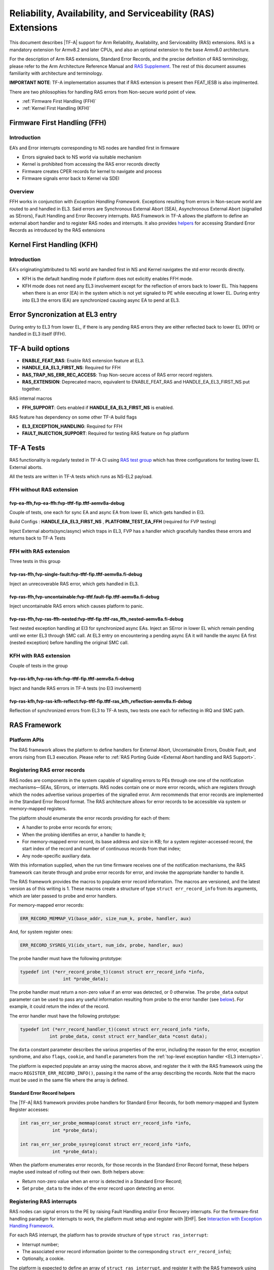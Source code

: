 Reliability, Availability, and Serviceability (RAS) Extensions
**************************************************************

This document describes |TF-A| support for Arm Reliability, Availability, and
Serviceability (RAS) extensions. RAS is a mandatory extension for Armv8.2 and
later CPUs, and also an optional extension to the base Armv8.0 architecture.

For the description of Arm RAS extensions, Standard Error Records, and the
precise definition of RAS terminology, please refer to the Arm Architecture
Reference Manual and `RAS Supplement`_. The rest of this document assumes
familiarity with architecture and terminology.

**IMPORTANT NOTE**: TF-A implementation assumes that if RAS extension is present
then FEAT_IESB is also implmented.

There are two philosophies for handling RAS errors from Non-secure world point
of view.

- :ref:`Firmware First Handling (FFH)`
- :ref:`Kernel First Handling (KFH)`

.. _Firmware First Handling (FFH):

Firmware First Handling (FFH)
=============================

Introduction
------------

EA’s and Error interrupts corresponding to NS nodes are handled first in firmware

-  Errors signaled back to NS world via suitable mechanism
-  Kernel is prohibited from accessing the RAS error records directly
-  Firmware creates CPER records for kernel to navigate and process
-  Firmware signals error back to Kernel via SDEI

Overview
--------

FFH works in conjunction with `Exception Handling Framework`. Exceptions resulting from
errors in Non-secure world are routed to and handled in EL3. Said errors are Synchronous
External Abort (SEA), Asynchronous External Abort (signalled as SErrors), Fault Handling
and Error Recovery interrupts.
RAS Framework in TF-A allows the platform to define an external abort handler and to
register RAS nodes and interrupts. It also provides `helpers`__ for accessing Standard
Error Records as introduced by the RAS extensions


.. __: `Standard Error Record helpers`_

.. _Kernel First Handling (KFH):

Kernel First Handling (KFH)
===========================

Introduction
------------

EA's originating/attributed to NS world are handled first in NS and Kernel navigates
the std error records directly.

-  KFH is the default handling mode if platform does not exlicitly enables FFH mode.
-  KFH mode does not need any EL3 involvement except for the reflection of errors back
   to lower EL. This happens when there is an error (EA) in the system which is not yet
   signaled to PE while executing at lower EL. During entry into EL3 the errors (EA) are
   synchronized causing async EA to pend at EL3.

Error Syncronization at EL3 entry
=================================

During entry to EL3 from lower EL, if there is any pending RAS errors they are either
reflected back to lower EL (KFH) or handled in EL3 itself (FFH).

|Image 1|

TF-A build options
==================

- **ENABLE_FEAT_RAS**: Enable RAS extension feature at EL3.
- **HANDLE_EA_EL3_FIRST_NS**: Required for FFH
- **RAS_TRAP_NS_ERR_REC_ACCESS**: Trap Non-secure access of RAS error record registers.
- **RAS_EXTENSION**: Deprecated macro, equivalent to ENABLE_FEAT_RAS and
  HANDLE_EA_EL3_FIRST_NS put together.

RAS internal macros

- **FFH_SUPPORT**: Gets enabled if **HANDLE_EA_EL3_FIRST_NS** is enabled.

RAS feature has dependency on some other TF-A build flags

- **EL3_EXCEPTION_HANDLING**: Required for FFH
- **FAULT_INJECTION_SUPPORT**: Required for testing RAS feature on fvp platform

TF-A Tests
==========

RAS functionality is regularly tested in TF-A CI using `RAS test group`_ which has three
configurations for testing lower EL External aborts.

All the tests are written in TF-A tests which runs as NS-EL2 payload.

FFH without RAS extension
-------------------------

fvp-ea-ffh,fvp-ea-ffh:fvp-tftf-fip.tftf-aemv8a-debug
~~~~~~~~~~~~~~~~~~~~~~~~~~~~~~~~~~~~~~~~~~~~~~~~~~~~

Couple of tests, one each for sync EA and async EA from lower EL which gets handled in El3.

Build Configs : **HANDLE_EA_EL3_FIRST_NS** , **PLATFORM_TEST_EA_FFH** (required for FVP testing)

Inject External aborts(sync/async) which traps in EL3, FVP has a handler which gracefully
handles these errors and returns back to TF-A Tests

FFH with RAS extension
----------------------

Three tests in this group

fvp-ras-ffh,fvp-single-fault:fvp-tftf-fip.tftf-aemv8a.fi-debug
~~~~~~~~~~~~~~~~~~~~~~~~~~~~~~~~~~~~~~~~~~~~~~~~~~~~~~~~~~~~~~

Inject an unrecoverable RAS error, which gets handled in EL3.


fvp-ras-ffh,fvp-uncontainable:fvp-tftf.fault-fip.tftf-aemv8a.fi-debug
~~~~~~~~~~~~~~~~~~~~~~~~~~~~~~~~~~~~~~~~~~~~~~~~~~~~~~~~~~~~~~~~~~~~~

Inject uncontainable RAS errors which causes platform to panic.

fvp-ras-ffh,fvp-ras-ffh-nested:fvp-tftf-fip.tftf-ras_ffh_nested-aemv8a.fi-debug
~~~~~~~~~~~~~~~~~~~~~~~~~~~~~~~~~~~~~~~~~~~~~~~~~~~~~~~~~~~~~~~~~~~~~~~~~~~~~~~

Test nested exception handling at El3 for synchronized async EAs. Inject an SError in lower EL
which remain pending until we enter EL3 through SMC call. At EL3 entry on encountering a pending
async EA it will handle the async EA first (nested exception) before handling the original SMC call.

KFH with RAS extension
----------------------

Couple of tests in the group

fvp-ras-kfh,fvp-ras-kfh:fvp-tftf-fip.tftf-aemv8a.fi-debug
~~~~~~~~~~~~~~~~~~~~~~~~~~~~~~~~~~~~~~~~~~~~~~~~~~~~~~~~~

Inject and handle RAS errors in TF-A tests (no El3 involvement)

fvp-ras-kfh,fvp-ras-kfh-reflect:fvp-tftf-fip.tftf-ras_kfh_reflection-aemv8a.fi-debug
~~~~~~~~~~~~~~~~~~~~~~~~~~~~~~~~~~~~~~~~~~~~~~~~~~~~~~~~~~~~~~~~~~~~~~~~~~~~~~~~~~~~

Reflection of synchronized errors from EL3 to TF-A tests, two tests one each for reflecting
in IRQ and SMC path.

RAS Framework
=============


.. _ras-figure:

.. image:: ../resources/diagrams/draw.io/ras.svg

Platform APIs
-------------

The RAS framework allows the platform to define handlers for External Abort,
Uncontainable Errors, Double Fault, and errors rising from EL3 execution. Please
refer to :ref:`RAS Porting Guide <External Abort handling and RAS Support>`.

Registering RAS error records
-----------------------------

RAS nodes are components in the system capable of signalling errors to PEs
through one one of the notification mechanisms—SEAs, SErrors, or interrupts. RAS
nodes contain one or more error records, which are registers through which the
nodes advertise various properties of the signalled error. Arm recommends that
error records are implemented in the Standard Error Record format. The RAS
architecture allows for error records to be accessible via system or
memory-mapped registers.

The platform should enumerate the error records providing for each of them:

-  A handler to probe error records for errors;
-  When the probing identifies an error, a handler to handle it;
-  For memory-mapped error record, its base address and size in KB; for a system
   register-accessed record, the start index of the record and number of
   continuous records from that index;
-  Any node-specific auxiliary data.

With this information supplied, when the run time firmware receives one of the
notification mechanisms, the RAS framework can iterate through and probe error
records for error, and invoke the appropriate handler to handle it.

The RAS framework provides the macros to populate error record information. The
macros are versioned, and the latest version as of this writing is 1. These
macros create a structure of type ``struct err_record_info`` from its arguments,
which are later passed to probe and error handlers.

For memory-mapped error records:

.. code:: c

    ERR_RECORD_MEMMAP_V1(base_addr, size_num_k, probe, handler, aux)

And, for system register ones:

.. code:: c

    ERR_RECORD_SYSREG_V1(idx_start, num_idx, probe, handler, aux)

The probe handler must have the following prototype:

.. code:: c

    typedef int (*err_record_probe_t)(const struct err_record_info *info,
                    int *probe_data);

The probe handler must return a non-zero value if an error was detected, or 0
otherwise. The ``probe_data`` output parameter can be used to pass any useful
information resulting from probe to the error handler (see `below`__). For
example, it could return the index of the record.

.. __: `Standard Error Record helpers`_

The error handler must have the following prototype:

.. code:: c

    typedef int (*err_record_handler_t)(const struct err_record_info *info,
               int probe_data, const struct err_handler_data *const data);

The ``data`` constant parameter describes the various properties of the error,
including the reason for the error, exception syndrome, and also ``flags``,
``cookie``, and ``handle`` parameters from the :ref:`top-level exception handler
<EL3 interrupts>`.

The platform is expected populate an array using the macros above, and register
the it with the RAS framework using the macro ``REGISTER_ERR_RECORD_INFO()``,
passing it the name of the array describing the records. Note that the macro
must be used in the same file where the array is defined.

Standard Error Record helpers
~~~~~~~~~~~~~~~~~~~~~~~~~~~~~

The |TF-A| RAS framework provides probe handlers for Standard Error Records, for
both memory-mapped and System Register accesses:

.. code:: c

    int ras_err_ser_probe_memmap(const struct err_record_info *info,
                int *probe_data);

    int ras_err_ser_probe_sysreg(const struct err_record_info *info,
                int *probe_data);

When the platform enumerates error records, for those records in the Standard
Error Record format, these helpers maybe used instead of rolling out their own.
Both helpers above:

-  Return non-zero value when an error is detected in a Standard Error Record;
-  Set ``probe_data`` to the index of the error record upon detecting an error.

Registering RAS interrupts
--------------------------

RAS nodes can signal errors to the PE by raising Fault Handling and/or Error
Recovery interrupts. For the firmware-first handling paradigm for interrupts to
work, the platform must setup and register with |EHF|. See `Interaction with
Exception Handling Framework`_.

For each RAS interrupt, the platform has to provide structure of type ``struct
ras_interrupt``:

-  Interrupt number;
-  The associated error record information (pointer to the corresponding
   ``struct err_record_info``);
-  Optionally, a cookie.

The platform is expected to define an array of ``struct ras_interrupt``, and
register it with the RAS framework using the macro
``REGISTER_RAS_INTERRUPTS()``, passing it the name of the array. Note that the
macro must be used in the same file where the array is defined.

The array of ``struct ras_interrupt`` must be sorted in the increasing order of
interrupt number. This allows for fast look of handlers in order to service RAS
interrupts.

Double-fault handling
---------------------

A Double Fault condition arises when an error is signalled to the PE while
handling of a previously signalled error is still underway. When a Double Fault
condition arises, the Arm RAS extensions only require for handler to perform
orderly shutdown of the system, as recovery may be impossible.

The RAS extensions part of Armv8.4 introduced new architectural features to deal
with Double Fault conditions, specifically, the introduction of ``NMEA`` and
``EASE`` bits to ``SCR_EL3`` register. These were introduced to assist EL3
software which runs part of its entry/exit routines with exceptions momentarily
masked—meaning, in such systems, External Aborts/SErrors are not immediately
handled when they occur, but only after the exceptions are unmasked again.

|TF-A|, for legacy reasons, executes entire EL3 with all exceptions unmasked.
This means that all exceptions routed to EL3 are handled immediately. |TF-A|
thus is able to detect a Double Fault conditions in software, without needing
the intended advantages of Armv8.4 Double Fault architecture extensions.

Double faults are fatal, and terminate at the platform double fault handler, and
doesn't return.

Engaging the RAS framework
--------------------------

Enabling RAS support is a platform choice

The RAS support in |TF-A| introduces a default implementation of
``plat_ea_handler``, the External Abort handler in EL3. When ``ENABLE_FEAT_RAS``
is set to ``1``, it'll first call ``ras_ea_handler()`` function, which is the
top-level RAS exception handler. ``ras_ea_handler`` is responsible for iterating
to through platform-supplied error records, probe them, and when an error is
identified, look up and invoke the corresponding error handler.

Note that, if the platform chooses to override the ``plat_ea_handler`` function
and intend to use the RAS framework, it must explicitly call
``ras_ea_handler()`` from within.

Similarly, for RAS interrupts, the framework defines
``ras_interrupt_handler()``. The RAS framework arranges for it to be invoked
when  a RAS interrupt taken at EL3. The function bisects the platform-supplied
sorted array of interrupts to look up the error record information associated
with the interrupt number. That error handler for that record is then invoked to
handle the error.

Interaction with Exception Handling Framework
---------------------------------------------

As mentioned in earlier sections, RAS framework interacts with the |EHF| to
arbitrate handling of RAS exceptions with others that are routed to EL3. This
means that the platform must partition a :ref:`priority level <Partitioning
priority levels>` for handling RAS exceptions. The platform must then define
the macro ``PLAT_RAS_PRI`` to the priority level used for RAS exceptions.
Platforms would typically want to allocate the highest secure priority for
RAS handling.

Handling of both :ref:`interrupt <interrupt-flow>` and :ref:`non-interrupt
<non-interrupt-flow>` exceptions follow the sequences outlined in the |EHF|
documentation. I.e., for interrupts, the priority management is implicit; but
for non-interrupt exceptions, they're explicit using :ref:`EHF APIs
<Activating and Deactivating priorities>`.

--------------

*Copyright (c) 2018-2023, Arm Limited and Contributors. All rights reserved.*

.. _RAS Supplement: https://developer.arm.com/documentation/ddi0587/latest
.. _RAS Test group: https://git.trustedfirmware.org/ci/tf-a-ci-scripts.git/tree/group/tf-l3-boot-tests-ras?h=refs/heads/master

.. |Image 1| image:: ../resources/diagrams/bl31-exception-entry-error-synchronization.png
